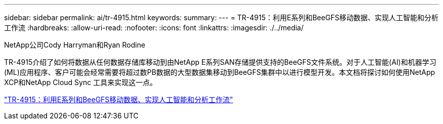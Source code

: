 ---
sidebar: sidebar 
permalink: ai/tr-4915.html 
keywords:  
summary:  
---
= TR-4915：利用E系列和BeeGFS移动数据、实现人工智能和分析工作流
:hardbreaks:
:allow-uri-read: 
:nofooter: 
:icons: font
:linkattrs: 
:imagesdir: ./../media/


NetApp公司Cody Harryman和Ryan Rodine

[role="lead"]
TR-4915介绍了如何将数据从任何数据存储库移动到由NetApp E系列SAN存储提供支持的BeeGFS文件系统。对于人工智能(AI)和机器学习(ML)应用程序、客户可能会经常需要将超过数PB数据的大型数据集移动到BeeGFS集群中以进行模型开发。本文档将探讨如何使用NetApp XCP和NetApp Cloud Sync 工具来实现这一点。

link:https://www.netapp.com/pdf.html?item=/media/65882-tr-4915.pdf["TR-4915：利用E系列和BeeGFS移动数据、实现人工智能和分析工作流"^]
